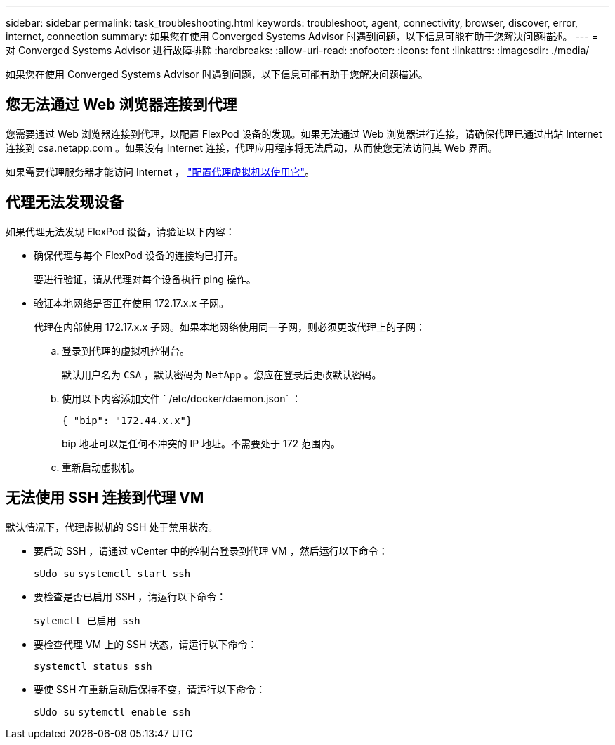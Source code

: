 ---
sidebar: sidebar 
permalink: task_troubleshooting.html 
keywords: troubleshoot, agent, connectivity, browser, discover, error, internet, connection 
summary: 如果您在使用 Converged Systems Advisor 时遇到问题，以下信息可能有助于您解决问题描述。 
---
= 对 Converged Systems Advisor 进行故障排除
:hardbreaks:
:allow-uri-read: 
:nofooter: 
:icons: font
:linkattrs: 
:imagesdir: ./media/


[role="lead"]
如果您在使用 Converged Systems Advisor 时遇到问题，以下信息可能有助于您解决问题描述。



== 您无法通过 Web 浏览器连接到代理

您需要通过 Web 浏览器连接到代理，以配置 FlexPod 设备的发现。如果无法通过 Web 浏览器进行连接，请确保代理已通过出站 Internet 连接到 csa.netapp.com 。如果没有 Internet 连接，代理应用程序将无法启动，从而使您无法访问其 Web 界面。

如果需要代理服务器才能访问 Internet ， link:task_getting_started.html#setting-up-networking-for-the-agent["配置代理虚拟机以使用它"]。



== 代理无法发现设备

如果代理无法发现 FlexPod 设备，请验证以下内容：

* 确保代理与每个 FlexPod 设备的连接均已打开。
+
要进行验证，请从代理对每个设备执行 ping 操作。

* 验证本地网络是否正在使用 172.17.x.x 子网。
+
代理在内部使用 172.17.x.x 子网。如果本地网络使用同一子网，则必须更改代理上的子网：

+
.. 登录到代理的虚拟机控制台。
+
默认用户名为 `CSA` ，默认密码为 `NetApp` 。您应在登录后更改默认密码。

.. 使用以下内容添加文件 ` /etc/docker/daemon.json` ：
+
 { "bip": "172.44.x.x"}
+
bip 地址可以是任何不冲突的 IP 地址。不需要处于 172 范围内。

.. 重新启动虚拟机。






== 无法使用 SSH 连接到代理 VM

默认情况下，代理虚拟机的 SSH 处于禁用状态。

* 要启动 SSH ，请通过 vCenter 中的控制台登录到代理 VM ，然后运行以下命令：
+
`sUdo su` `systemctl start ssh`

* 要检查是否已启用 SSH ，请运行以下命令：
+
`sytemctl 已启用 ssh`

* 要检查代理 VM 上的 SSH 状态，请运行以下命令：
+
`systemctl status ssh`

* 要使 SSH 在重新启动后保持不变，请运行以下命令：
+
`sUdo su` `sytemctl enable ssh`


